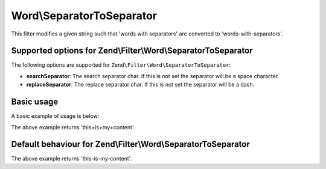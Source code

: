 .. _zend.filter.set.separatortoseparator:

Word\\SeparatorToSeparator
==========================

This filter modifies a given string such that 'words with separators' are converted to 'words-with-separators'.

.. _zend.filter.set.separatortoseparator.options:

Supported options for Zend\\Filter\\Word\\SeparatorToSeparator
--------------------------------------------------------------

The following options are supported for ``Zend\Filter\Word\SeparatorToSeparator``:

- **searchSeparator**: The search separator char. If this is not set the separator will be a space character.

- **replaceSeparator**: The replace separator char. If this is not set the separator will be a dash.

.. _zend.filter.set.separatortoseparator.basic:

Basic usage
-----------

A basic example of usage is below:

.. code-block:: php
   :linenos:

   $filter = new Zend\Filter\Word\SeparatorToSeparator(':', '+');

   print $filter->filter('this:is:my:content');

The above example returns 'this+is+my+content'.

Default behaviour for Zend\\Filter\\Word\\SeparatorToSeparator
--------------------------------------------------------------

.. code-block:: php
   :linenos:

   $filter = new Zend\Filter\Word\SeparatorToSeparator();

   print $filter->filter('this is my content');

The above example returns 'this-is-my-content'.


